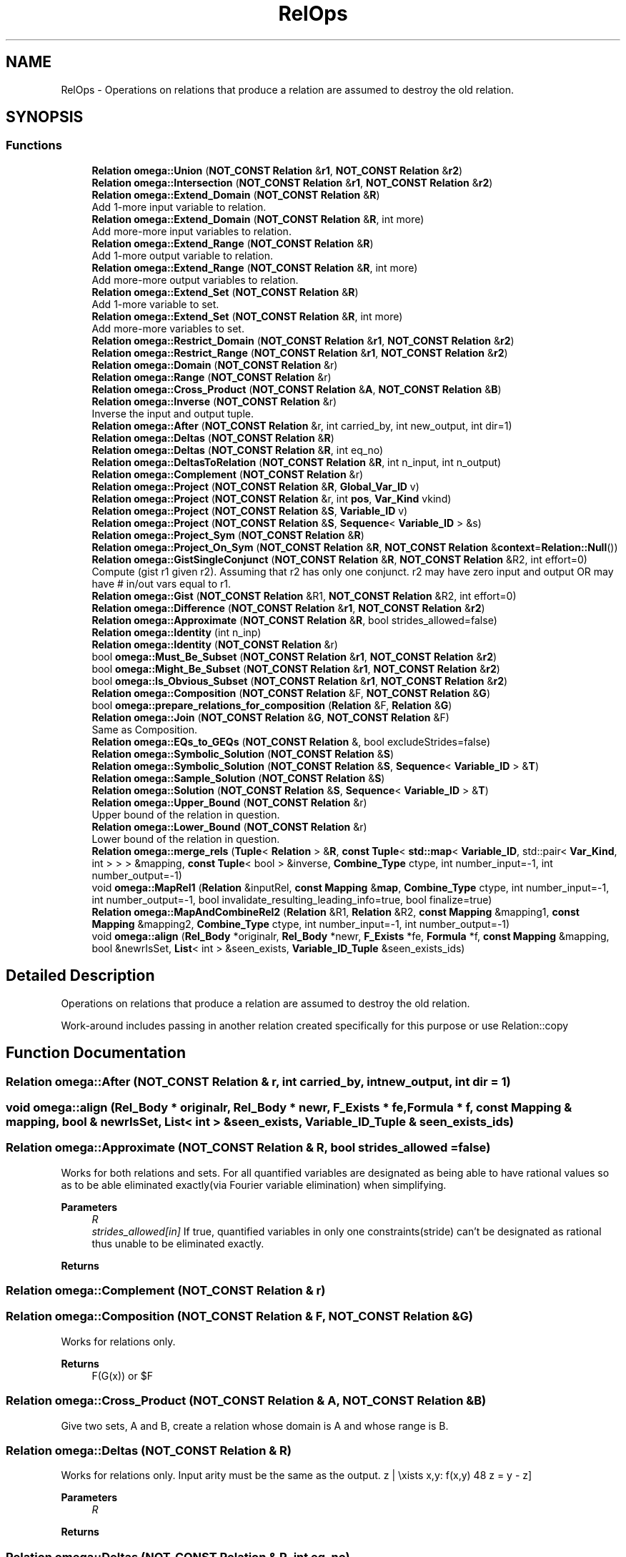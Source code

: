 .TH "RelOps" 3 "Sun Jul 12 2020" "My Project" \" -*- nroff -*-
.ad l
.nh
.SH NAME
RelOps \- Operations on relations that produce a relation are assumed to destroy the old relation\&.  

.SH SYNOPSIS
.br
.PP
.SS "Functions"

.in +1c
.ti -1c
.RI "\fBRelation\fP \fBomega::Union\fP (\fBNOT_CONST\fP \fBRelation\fP &\fBr1\fP, \fBNOT_CONST\fP \fBRelation\fP &\fBr2\fP)"
.br
.ti -1c
.RI "\fBRelation\fP \fBomega::Intersection\fP (\fBNOT_CONST\fP \fBRelation\fP &\fBr1\fP, \fBNOT_CONST\fP \fBRelation\fP &\fBr2\fP)"
.br
.ti -1c
.RI "\fBRelation\fP \fBomega::Extend_Domain\fP (\fBNOT_CONST\fP \fBRelation\fP &\fBR\fP)"
.br
.RI "Add 1-more input variable to relation\&. "
.ti -1c
.RI "\fBRelation\fP \fBomega::Extend_Domain\fP (\fBNOT_CONST\fP \fBRelation\fP &\fBR\fP, int more)"
.br
.RI "Add more-more input variables to relation\&. "
.ti -1c
.RI "\fBRelation\fP \fBomega::Extend_Range\fP (\fBNOT_CONST\fP \fBRelation\fP &\fBR\fP)"
.br
.RI "Add 1-more output variable to relation\&. "
.ti -1c
.RI "\fBRelation\fP \fBomega::Extend_Range\fP (\fBNOT_CONST\fP \fBRelation\fP &\fBR\fP, int more)"
.br
.RI "Add more-more output variables to relation\&. "
.ti -1c
.RI "\fBRelation\fP \fBomega::Extend_Set\fP (\fBNOT_CONST\fP \fBRelation\fP &\fBR\fP)"
.br
.RI "Add 1-more variable to set\&. "
.ti -1c
.RI "\fBRelation\fP \fBomega::Extend_Set\fP (\fBNOT_CONST\fP \fBRelation\fP &\fBR\fP, int more)"
.br
.RI "Add more-more variables to set\&. "
.ti -1c
.RI "\fBRelation\fP \fBomega::Restrict_Domain\fP (\fBNOT_CONST\fP \fBRelation\fP &\fBr1\fP, \fBNOT_CONST\fP \fBRelation\fP &\fBr2\fP)"
.br
.ti -1c
.RI "\fBRelation\fP \fBomega::Restrict_Range\fP (\fBNOT_CONST\fP \fBRelation\fP &\fBr1\fP, \fBNOT_CONST\fP \fBRelation\fP &\fBr2\fP)"
.br
.ti -1c
.RI "\fBRelation\fP \fBomega::Domain\fP (\fBNOT_CONST\fP \fBRelation\fP &r)"
.br
.ti -1c
.RI "\fBRelation\fP \fBomega::Range\fP (\fBNOT_CONST\fP \fBRelation\fP &r)"
.br
.ti -1c
.RI "\fBRelation\fP \fBomega::Cross_Product\fP (\fBNOT_CONST\fP \fBRelation\fP &\fBA\fP, \fBNOT_CONST\fP \fBRelation\fP &\fBB\fP)"
.br
.ti -1c
.RI "\fBRelation\fP \fBomega::Inverse\fP (\fBNOT_CONST\fP \fBRelation\fP &r)"
.br
.RI "Inverse the input and output tuple\&. "
.ti -1c
.RI "\fBRelation\fP \fBomega::After\fP (\fBNOT_CONST\fP \fBRelation\fP &r, int carried_by, int new_output, int dir=1)"
.br
.ti -1c
.RI "\fBRelation\fP \fBomega::Deltas\fP (\fBNOT_CONST\fP \fBRelation\fP &\fBR\fP)"
.br
.ti -1c
.RI "\fBRelation\fP \fBomega::Deltas\fP (\fBNOT_CONST\fP \fBRelation\fP &\fBR\fP, int eq_no)"
.br
.ti -1c
.RI "\fBRelation\fP \fBomega::DeltasToRelation\fP (\fBNOT_CONST\fP \fBRelation\fP &\fBR\fP, int n_input, int n_output)"
.br
.ti -1c
.RI "\fBRelation\fP \fBomega::Complement\fP (\fBNOT_CONST\fP \fBRelation\fP &r)"
.br
.ti -1c
.RI "\fBRelation\fP \fBomega::Project\fP (\fBNOT_CONST\fP \fBRelation\fP &\fBR\fP, \fBGlobal_Var_ID\fP v)"
.br
.ti -1c
.RI "\fBRelation\fP \fBomega::Project\fP (\fBNOT_CONST\fP \fBRelation\fP &r, int \fBpos\fP, \fBVar_Kind\fP vkind)"
.br
.ti -1c
.RI "\fBRelation\fP \fBomega::Project\fP (\fBNOT_CONST\fP \fBRelation\fP &\fBS\fP, \fBVariable_ID\fP v)"
.br
.ti -1c
.RI "\fBRelation\fP \fBomega::Project\fP (\fBNOT_CONST\fP \fBRelation\fP &\fBS\fP, \fBSequence\fP< \fBVariable_ID\fP > &s)"
.br
.ti -1c
.RI "\fBRelation\fP \fBomega::Project_Sym\fP (\fBNOT_CONST\fP \fBRelation\fP &\fBR\fP)"
.br
.ti -1c
.RI "\fBRelation\fP \fBomega::Project_On_Sym\fP (\fBNOT_CONST\fP \fBRelation\fP &\fBR\fP, \fBNOT_CONST\fP \fBRelation\fP &\fBcontext\fP=\fBRelation::Null\fP())"
.br
.ti -1c
.RI "\fBRelation\fP \fBomega::GistSingleConjunct\fP (\fBNOT_CONST\fP \fBRelation\fP &\fBR\fP, \fBNOT_CONST\fP \fBRelation\fP &R2, int effort=0)"
.br
.RI "Compute (gist r1 given r2)\&. Assuming that r2 has only one conjunct\&. r2 may have zero input and output OR may have # in/out vars equal to r1\&. "
.ti -1c
.RI "\fBRelation\fP \fBomega::Gist\fP (\fBNOT_CONST\fP \fBRelation\fP &R1, \fBNOT_CONST\fP \fBRelation\fP &R2, int effort=0)"
.br
.ti -1c
.RI "\fBRelation\fP \fBomega::Difference\fP (\fBNOT_CONST\fP \fBRelation\fP &\fBr1\fP, \fBNOT_CONST\fP \fBRelation\fP &\fBr2\fP)"
.br
.ti -1c
.RI "\fBRelation\fP \fBomega::Approximate\fP (\fBNOT_CONST\fP \fBRelation\fP &\fBR\fP, bool strides_allowed=false)"
.br
.ti -1c
.RI "\fBRelation\fP \fBomega::Identity\fP (int n_inp)"
.br
.ti -1c
.RI "\fBRelation\fP \fBomega::Identity\fP (\fBNOT_CONST\fP \fBRelation\fP &r)"
.br
.ti -1c
.RI "bool \fBomega::Must_Be_Subset\fP (\fBNOT_CONST\fP \fBRelation\fP &\fBr1\fP, \fBNOT_CONST\fP \fBRelation\fP &\fBr2\fP)"
.br
.ti -1c
.RI "bool \fBomega::Might_Be_Subset\fP (\fBNOT_CONST\fP \fBRelation\fP &\fBr1\fP, \fBNOT_CONST\fP \fBRelation\fP &\fBr2\fP)"
.br
.ti -1c
.RI "bool \fBomega::Is_Obvious_Subset\fP (\fBNOT_CONST\fP \fBRelation\fP &\fBr1\fP, \fBNOT_CONST\fP \fBRelation\fP &\fBr2\fP)"
.br
.ti -1c
.RI "\fBRelation\fP \fBomega::Composition\fP (\fBNOT_CONST\fP \fBRelation\fP &F, \fBNOT_CONST\fP \fBRelation\fP &\fBG\fP)"
.br
.ti -1c
.RI "bool \fBomega::prepare_relations_for_composition\fP (\fBRelation\fP &F, \fBRelation\fP &\fBG\fP)"
.br
.ti -1c
.RI "\fBRelation\fP \fBomega::Join\fP (\fBNOT_CONST\fP \fBRelation\fP &\fBG\fP, \fBNOT_CONST\fP \fBRelation\fP &F)"
.br
.RI "Same as Composition\&. "
.ti -1c
.RI "\fBRelation\fP \fBomega::EQs_to_GEQs\fP (\fBNOT_CONST\fP \fBRelation\fP &, bool excludeStrides=false)"
.br
.ti -1c
.RI "\fBRelation\fP \fBomega::Symbolic_Solution\fP (\fBNOT_CONST\fP \fBRelation\fP &\fBS\fP)"
.br
.ti -1c
.RI "\fBRelation\fP \fBomega::Symbolic_Solution\fP (\fBNOT_CONST\fP \fBRelation\fP &\fBS\fP, \fBSequence\fP< \fBVariable_ID\fP > &\fBT\fP)"
.br
.ti -1c
.RI "\fBRelation\fP \fBomega::Sample_Solution\fP (\fBNOT_CONST\fP \fBRelation\fP &\fBS\fP)"
.br
.ti -1c
.RI "\fBRelation\fP \fBomega::Solution\fP (\fBNOT_CONST\fP \fBRelation\fP &\fBS\fP, \fBSequence\fP< \fBVariable_ID\fP > &\fBT\fP)"
.br
.ti -1c
.RI "\fBRelation\fP \fBomega::Upper_Bound\fP (\fBNOT_CONST\fP \fBRelation\fP &r)"
.br
.RI "Upper bound of the relation in question\&. "
.ti -1c
.RI "\fBRelation\fP \fBomega::Lower_Bound\fP (\fBNOT_CONST\fP \fBRelation\fP &r)"
.br
.RI "Lower bound of the relation in question\&. "
.ti -1c
.RI "\fBRelation\fP \fBomega::merge_rels\fP (\fBTuple\fP< \fBRelation\fP > &\fBR\fP, \fBconst\fP \fBTuple\fP< \fBstd::map\fP< \fBVariable_ID\fP, std::pair< \fBVar_Kind\fP, int > > > &mapping, \fBconst\fP \fBTuple\fP< bool > &inverse, \fBCombine_Type\fP ctype, int number_input=\-1, int number_output=\-1)"
.br
.ti -1c
.RI "void \fBomega::MapRel1\fP (\fBRelation\fP &inputRel, \fBconst\fP \fBMapping\fP &\fBmap\fP, \fBCombine_Type\fP ctype, int number_input=\-1, int number_output=\-1, bool invalidate_resulting_leading_info=true, bool finalize=true)"
.br
.ti -1c
.RI "\fBRelation\fP \fBomega::MapAndCombineRel2\fP (\fBRelation\fP &R1, \fBRelation\fP &R2, \fBconst\fP \fBMapping\fP &mapping1, \fBconst\fP \fBMapping\fP &mapping2, \fBCombine_Type\fP ctype, int number_input=\-1, int number_output=\-1)"
.br
.ti -1c
.RI "void \fBomega::align\fP (\fBRel_Body\fP *originalr, \fBRel_Body\fP *newr, \fBF_Exists\fP *fe, \fBFormula\fP *f, \fBconst\fP \fBMapping\fP &mapping, bool &newrIsSet, \fBList\fP< int > &seen_exists, \fBVariable_ID_Tuple\fP &seen_exists_ids)"
.br
.in -1c
.SH "Detailed Description"
.PP 
Operations on relations that produce a relation are assumed to destroy the old relation\&. 

Work-around includes passing in another relation created specifically for this purpose or use Relation::copy 
.SH "Function Documentation"
.PP 
.SS "\fBRelation\fP omega::After (\fBNOT_CONST\fP \fBRelation\fP & r, int carried_by, int new_output, int dir = \fC1\fP)"

.SS "void omega::align (\fBRel_Body\fP * originalr, \fBRel_Body\fP * newr, \fBF_Exists\fP * fe, \fBFormula\fP * f, \fBconst\fP \fBMapping\fP & mapping, bool & newrIsSet, \fBList\fP< int > & seen_exists, \fBVariable_ID_Tuple\fP & seen_exists_ids)"

.SS "\fBRelation\fP omega::Approximate (\fBNOT_CONST\fP \fBRelation\fP & R, bool strides_allowed = \fCfalse\fP)"
Works for both relations and sets\&. For all quantified variables are designated as being able to have rational values so as to be able eliminated exactly(via Fourier variable elimination) when simplifying\&. 
.PP
\fBParameters\fP
.RS 4
\fIR\fP 
.br
\fIstrides_allowed[in]\fP If true, quantified variables in only one constraints(stride) can't be designated as rational thus unable to be eliminated exactly\&. 
.RE
.PP
\fBReturns\fP
.RS 4
.RE
.PP

.SS "\fBRelation\fP omega::Complement (\fBNOT_CONST\fP \fBRelation\fP & r)"

.SS "\fBRelation\fP omega::Composition (\fBNOT_CONST\fP \fBRelation\fP & F, \fBNOT_CONST\fP \fBRelation\fP & G)"
Works for relations only\&. 
.PP
\fBReturns\fP
.RS 4
F(G(x)) or $F\circ G$ 
.RE
.PP

.SS "\fBRelation\fP omega::Cross_Product (\fBNOT_CONST\fP \fBRelation\fP & A, \fBNOT_CONST\fP \fBRelation\fP & B)"
Give two sets, A and B, create a relation whose domain is A and whose range is B\&. 
.SS "\fBRelation\fP omega::Deltas (\fBNOT_CONST\fP \fBRelation\fP & R)"
Works for relations only\&. Input arity must be the same as the output\&. \[\{z | \exists x,y: f(x,y) \wedge z = y - z\}\] 
.PP
\fBParameters\fP
.RS 4
\fIR\fP 
.RE
.PP
\fBReturns\fP
.RS 4
.RE
.PP

.SS "\fBRelation\fP omega::Deltas (\fBNOT_CONST\fP \fBRelation\fP & R, int eq_no)"
Works for relations only\&. For the first \fIeq_no(p)\fP of input var and output var, $\{[c_1,\dots,c_p] | f(\overrightarrow{x},\overrightarrow{y}) \wedge \forall 1 \leq j \leq p, c_j = b_j - a_j\}$ 
.PP
\fBParameters\fP
.RS 4
\fIeq_no[in]\fP 
.RE
.PP

.SS "\fBRelation\fP omega::DeltasToRelation (\fBNOT_CONST\fP \fBRelation\fP & R, int n_input, int n_output)"

.SS "\fBRelation\fP omega::Difference (\fBNOT_CONST\fP \fBRelation\fP & r1, \fBNOT_CONST\fP \fBRelation\fP & r2)"
Works for both relation and sets\&. Arguments must have the same arity\&. Calculate r1-r2 by (r1 and !r2)\&. 
.SS "\fBRelation\fP omega::Domain (\fBNOT_CONST\fP \fBRelation\fP & r)"

.SS "\fBRelation\fP omega::EQs_to_GEQs (\fBNOT_CONST\fP \fBRelation\fP & S, bool excludeStrides = \fCfalse\fP)"

.SS "\fBRelation\fP omega::Extend_Domain (\fBNOT_CONST\fP \fBRelation\fP & R)"

.PP
Add 1-more input variable to relation\&. 
.SS "\fBRelation\fP omega::Extend_Domain (\fBNOT_CONST\fP \fBRelation\fP & R, int more)"

.PP
Add more-more input variables to relation\&. 
.SS "\fBRelation\fP omega::Extend_Range (\fBNOT_CONST\fP \fBRelation\fP & R)"

.PP
Add 1-more output variable to relation\&. 
.SS "\fBRelation\fP omega::Extend_Range (\fBNOT_CONST\fP \fBRelation\fP & R, int more)"

.PP
Add more-more output variables to relation\&. 
.SS "\fBRelation\fP omega::Extend_Set (\fBNOT_CONST\fP \fBRelation\fP & R)"

.PP
Add 1-more variable to set\&. 
.SS "\fBRelation\fP omega::Extend_Set (\fBNOT_CONST\fP \fBRelation\fP & R, int more)"

.PP
Add more-more variables to set\&. 
.SS "\fBRelation\fP omega::Gist (\fBNOT_CONST\fP \fBRelation\fP & R1, \fBNOT_CONST\fP \fBRelation\fP & R2, int effort = \fC0\fP)"
Works for both relation and sets\&. The arguments must have the same arity\&. Returns $r = \{x \rightarrow y | f(x,y)\}$ such that $\forall x,y: f(x,y) \wedge f_2(x,y) \Leftrightarrow f_1(x,y)$ 
.PP
\fBParameters\fP
.RS 4
\fIeffort[in]\fP how hard we try to make f tight 
.RE
.PP

.SS "\fBRelation\fP omega::GistSingleConjunct (\fBNOT_CONST\fP \fBRelation\fP & R, \fBNOT_CONST\fP \fBRelation\fP & R2, int effort = \fC0\fP)"

.PP
Compute (gist r1 given r2)\&. Assuming that r2 has only one conjunct\&. r2 may have zero input and output OR may have # in/out vars equal to r1\&. 
.SS "\fBRelation\fP omega::Identity (int n_inp)"

.SS "\fBRelation\fP omega::Identity (\fBNOT_CONST\fP \fBRelation\fP & r)"

.SS "\fBRelation\fP omega::Intersection (\fBNOT_CONST\fP \fBRelation\fP & r1, \fBNOT_CONST\fP \fBRelation\fP & r2)"

.SS "\fBRelation\fP omega::Inverse (\fBNOT_CONST\fP \fBRelation\fP & r)"

.PP
Inverse the input and output tuple\&. 
.SS "bool omega::Is_Obvious_Subset (\fBNOT_CONST\fP \fBRelation\fP & r1, \fBNOT_CONST\fP \fBRelation\fP & r2)"

.SS "\fBRelation\fP omega::Join (\fBNOT_CONST\fP \fBRelation\fP & G, \fBNOT_CONST\fP \fBRelation\fP & F)"

.PP
Same as Composition\&. 
.SS "\fBRelation\fP omega::Lower_Bound (\fBNOT_CONST\fP \fBRelation\fP & r)"

.PP
Lower bound of the relation in question\&. Return s such that $s \subseteq r$ is exact\&. Works by interpreting all UNKNOWN constraints as false\&. 
.SS "\fBRelation\fP omega::MapAndCombineRel2 (\fBRelation\fP & R1, \fBRelation\fP & R2, \fBconst\fP \fBMapping\fP & mapping1, \fBconst\fP \fBMapping\fP & mapping2, \fBCombine_Type\fP ctype, int number_input = \fC\-1\fP, int number_output = \fC\-1\fP)"
Discouraged when there are higher level substitutes\&. \fBMap\fP the variables from input relations to output relation\&. 
.SS "void omega::MapRel1 (\fBRelation\fP & inputRel, \fBconst\fP \fBMapping\fP & map, \fBCombine_Type\fP ctype, int number_input = \fC\-1\fP, int number_output = \fC\-1\fP, bool invalidate_resulting_leading_info = \fCtrue\fP, bool finalize = \fCtrue\fP)"
Discouraged when there are higher level substitutes\&. \fBMap\fP the variables from input relations to output relation\&. 
.SS "\fBRelation\fP omega::merge_rels (\fBTuple\fP< \fBRelation\fP > & R, \fBconst\fP \fBTuple\fP< \fBstd::map\fP< \fBVariable_ID\fP, std::pair< \fBVar_Kind\fP, int > > > & mapping, \fBconst\fP \fBTuple\fP< bool > & inverse, \fBCombine_Type\fP ctype, int number_input = \fC\-1\fP, int number_output = \fC\-1\fP)"
Scramble each relation's variables and merge these relations together\&. Support variable mapping to and from existentials\&. Unspecified variables in mapping are mapped to themselves by default\&. It intends to replace MapRel1 and MapAndCombineRel2 functions (the time saved by grafting formula tree might be negligible when compared to the simplification cost)\&. 
.SS "bool omega::Might_Be_Subset (\fBNOT_CONST\fP \fBRelation\fP & r1, \fBNOT_CONST\fP \fBRelation\fP & r2)"

.SS "bool omega::Must_Be_Subset (\fBNOT_CONST\fP \fBRelation\fP & r1, \fBNOT_CONST\fP \fBRelation\fP & r2)"

.SS "bool omega::prepare_relations_for_composition (\fBRelation\fP & F, \fBRelation\fP & G)"

.SS "\fBRelation\fP omega::Project (\fBNOT_CONST\fP \fBRelation\fP & R, \fBGlobal_Var_ID\fP v)"

.SS "\fBRelation\fP omega::Project (\fBNOT_CONST\fP \fBRelation\fP & r, int pos, \fBVar_Kind\fP vkind)"

.SS "\fBRelation\fP omega::Project (\fBNOT_CONST\fP \fBRelation\fP & S, \fBSequence\fP< \fBVariable_ID\fP > & s)"

.SS "\fBRelation\fP omega::Project (\fBNOT_CONST\fP \fBRelation\fP & S, \fBVariable_ID\fP v)"
Works for both relations and sets\&. Return a new relation with all occurrences of v replaced by existentially quantified z\&. 
.SS "\fBRelation\fP omega::Project_On_Sym (\fBNOT_CONST\fP \fBRelation\fP & R, \fBNOT_CONST\fP \fBRelation\fP & context = \fC\fBRelation::Null\fP()\fP)"
Works with both relations and sets\&. All input and output variables projected\&. 
.SS "\fBRelation\fP omega::Project_Sym (\fBNOT_CONST\fP \fBRelation\fP & R)"
Works with both relations and sets\&. All global variables projected\&. 
.SS "\fBRelation\fP omega::Range (\fBNOT_CONST\fP \fBRelation\fP & r)"

.SS "\fBRelation\fP omega::Restrict_Domain (\fBNOT_CONST\fP \fBRelation\fP & r1, \fBNOT_CONST\fP \fBRelation\fP & r2)"

.SS "\fBRelation\fP omega::Restrict_Range (\fBNOT_CONST\fP \fBRelation\fP & r1, \fBNOT_CONST\fP \fBRelation\fP & r2)"

.SS "\fBRelation\fP omega::Sample_Solution (\fBNOT_CONST\fP \fBRelation\fP & S)"
For a relation R, returns a relation $S\subseteq R$ where each input, output, set, or global variable in S has exactly one value\&. If R is inexact, the result may be as well\&. 
.SS "\fBRelation\fP omega::Solution (\fBNOT_CONST\fP \fBRelation\fP & S, \fBSequence\fP< \fBVariable_ID\fP > & T)"

.SS "\fBRelation\fP omega::Symbolic_Solution (\fBNOT_CONST\fP \fBRelation\fP & S)"
For a relation R, returns a relation $S\subseteq R$ where each input, output, or set variable in S has exactly one value\&. Plus constraints on the symbolic variables\&. 
.SS "\fBRelation\fP omega::Symbolic_Solution (\fBNOT_CONST\fP \fBRelation\fP & S, \fBSequence\fP< \fBVariable_ID\fP > & T)"

.PP
\fBParameters\fP
.RS 4
\fIT[in]\fP A set of extra variable to be reduced\&. 
.RE
.PP

.SS "\fBRelation\fP omega::Union (\fBNOT_CONST\fP \fBRelation\fP & r1, \fBNOT_CONST\fP \fBRelation\fP & r2)"

.SS "\fBRelation\fP omega::Upper_Bound (\fBNOT_CONST\fP \fBRelation\fP & r)"

.PP
Upper bound of the relation in question\&. Return s such that $r \subseteq s$ is exact\&. Works by interpreting all UNKNOWN constraints as true\&. 
.SH "Author"
.PP 
Generated automatically by Doxygen for My Project from the source code\&.
